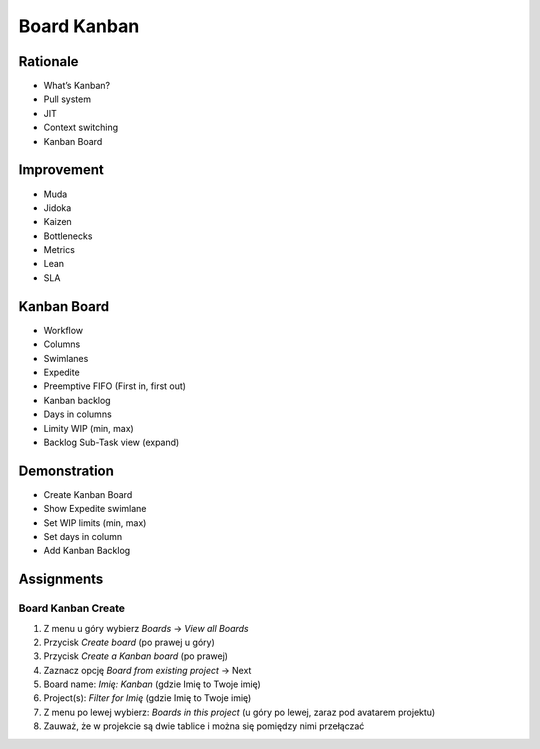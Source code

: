 Board Kanban
============


Rationale
---------
* What’s Kanban?
* Pull system
* JIT
* Context switching
* Kanban Board


Improvement
-----------
* Muda
* Jidoka
* Kaizen
* Bottlenecks
* Metrics
* Lean
* SLA


Kanban Board
------------
* Workflow
* Columns
* Swimlanes
* Expedite
* Preemptive FIFO (First in, first out)
* Kanban backlog
* Days in columns
* Limity WIP (min, max)
* Backlog Sub-Task view (expand)

.. figure:: ../_img/jira-board-backlog-kanban.png


Demonstration
-------------
* Create Kanban Board
* Show Expedite swimlane
* Set WIP limits (min, max)
* Set days in column
* Add Kanban Backlog


Assignments
-----------

Board Kanban Create
^^^^^^^^^^^^^^^^^^^
#. Z menu u góry wybierz `Boards` -> `View all Boards`
#. Przycisk `Create board` (po prawej u góry)
#. Przycisk `Create a Kanban board` (po prawej)
#. Zaznacz opcję `Board from existing project` -> Next
#. Board name: `Imię: Kanban` (gdzie Imię to Twoje imię)
#. Project(s): `Filter for Imię` (gdzie Imię to Twoje imię)
#. Z menu po lewej wybierz: `Boards in this project` (u góry po lewej, zaraz pod avatarem projektu)
#. Zauważ, że w projekcie są dwie tablice i można się pomiędzy nimi przełączać
